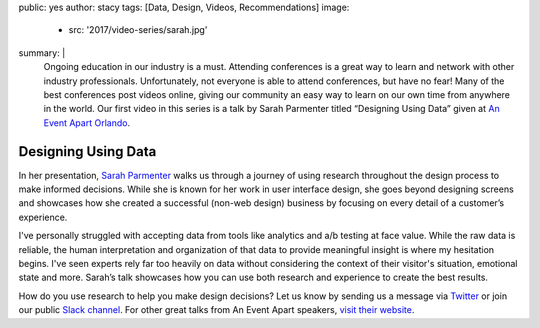 public: yes
author: stacy
tags: [Data, Design, Videos, Recommendations]
image:
  - src: '2017/video-series/sarah.jpg'
summary: |
  Ongoing education in our industry is a must. Attending conferences is a great
  way to learn and network with other industry professionals. Unfortunately,
  not everyone is able to attend conferences, but have no fear! Many of the
  best conferences post videos online, giving our community an easy way to
  learn on our own time from anywhere in the world. Our first video in this
  series is a talk by Sarah Parmenter titled “Designing Using Data” given at
  `An Event Apart Orlando`_.

  .. _An Event Apart Orlando: https://aneventapart.com/event/orlando-2014


Designing Using Data
====================

In her presentation, `Sarah Parmenter`_ walks us through a journey of using
research throughout the design process to make informed decisions. While she is
known for her work in user interface design, she goes beyond designing screens
and showcases how she created a successful (non-web design) business by
focusing on every detail of a customer’s experience.

I've personally struggled with accepting data from tools like analytics and a/b
testing at face value. While the raw data is reliable, the human interpretation
and organization of that data to provide meaningful insight is where my
hesitation begins. I've seen experts rely far too heavily on data without
considering the context of their visitor's situation, emotional state and more.
Sarah’s talk showcases how you can use both research and experience to create
the best results.


.. image:: /static/images/blog/2017/video-series/sarah-2.jpg
   :target: https://vimeo.com/120804557
   :class: align-center
   :alt: Watch Designing Using Data Video


How do you use research to help you make design decisions? Let us know by
sending us a message via `Twitter`_ or join our public `Slack channel`_. For
other great talks from An Event Apart speakers, `visit their website`_.

.. _visit their website: https://aneventapart.com/
.. _Sarah Parmenter: http://www.sazzy.co.uk/
.. _Twitter: https://twitter.com/oddbird
.. _Slack Channel: http://friends.oddbird.net/

